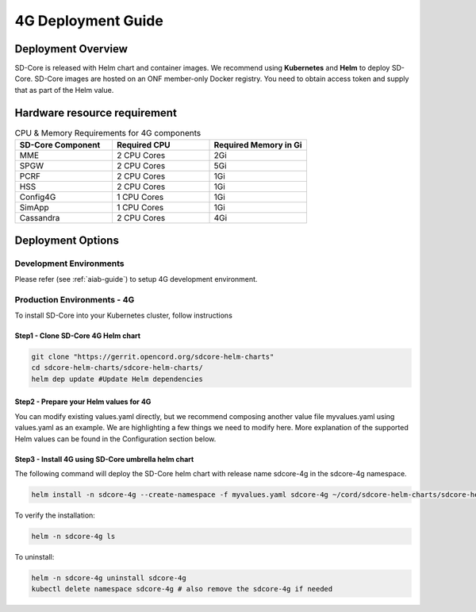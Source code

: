 ..
   SPDX-FileCopyrightText: © 2020 Open Networking Foundation <support@opennetworking.org>
   SPDX-License-Identifier: Apache-2.0

.. _deployment_4G_guide:

4G Deployment Guide
====================

Deployment Overview
-------------------
SD-Core is released with Helm chart and container images.
We recommend using **Kubernetes** and **Helm** to deploy SD-Core.
SD-Core images are hosted on an ONF member-only Docker registry.
You need to obtain access token and supply that as part of the Helm value.

Hardware resource requirement
-----------------------------

.. list-table:: CPU & Memory Requirements for 4G components
  :widths: 5 5 5
  :header-rows: 1

  * - SD-Core Component
    - Required CPU
    - Required Memory in Gi
  * - MME
    - 2 CPU Cores
    - 2Gi
  * - SPGW
    - 2 CPU Cores
    - 5Gi
  * - PCRF
    - 2 CPU Cores
    - 1Gi
  * - HSS
    - 2 CPU Cores
    - 1Gi
  * - Config4G
    - 1 CPU Cores
    - 1Gi
  * - SimApp
    - 1 CPU Cores
    - 1Gi
  * - Cassandra
    - 2 CPU Cores
    - 4Gi


Deployment Options
------------------

Development Environments
""""""""""""""""""""""""
Please refer (see :ref:`aiab-guide`) to setup 4G development environment.

Production Environments - 4G
""""""""""""""""""""""""""""

To install SD-Core into your Kubernetes cluster, follow instructions

Step1 - Clone SD-Core 4G Helm chart
'''''''''''''''''''''''''''''''''''
.. code-block::

  git clone "https://gerrit.opencord.org/sdcore-helm-charts"
  cd sdcore-helm-charts/sdcore-helm-charts/
  helm dep update #Update Helm dependencies

Step2 - Prepare your Helm values for 4G
'''''''''''''''''''''''''''''''''''''''

You can modify existing values.yaml directly, but we recommend composing another value
file myvalues.yaml using values.yaml as an example. We are highlighting a few things we
need to modify here. More explanation of the supported Helm values can be found in the
Configuration section below.

Step3 - Install 4G using SD-Core umbrella helm chart
''''''''''''''''''''''''''''''''''''''''''''''''''''

The following command will deploy the SD-Core helm chart with release name sdcore-4g in the sdcore-4g namespace.

.. code-block::

    helm install -n sdcore-4g --create-namespace -f myvalues.yaml sdcore-4g ~/cord/sdcore-helm-charts/sdcore-helm-charts

To verify the installation:

.. code-block::

    helm -n sdcore-4g ls

To uninstall:

.. code-block::

    helm -n sdcore-4g uninstall sdcore-4g
    kubectl delete namespace sdcore-4g # also remove the sdcore-4g if needed
